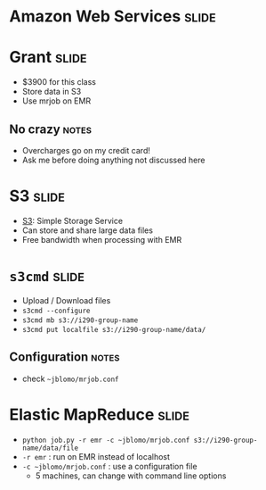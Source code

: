 * Amazon Web Services :slide:

* Grant :slide:
  + $3900 for this class
  + Store data in S3
  + Use mrjob on EMR
** No crazy :notes:
   + Overcharges go on my credit card!
   + Ask me before doing anything not discussed here

* S3 :slide:
  + [[http://aws.amazon.com/s3/][S3]]: Simple Storage Service
  + Can store and share large data files
  + Free bandwidth when processing with EMR

* =s3cmd= :slide:
  + Upload / Download files
  + =s3cmd --configure=
  + =s3cmd mb s3://i290-group-name=
  + =s3cmd put localfile s3://i290-group-name/data/=
** Configuration :notes:
   + check =~jblomo/mrjob.conf=

* Elastic MapReduce :slide:
  + =python job.py -r emr -c ~jblomo/mrjob.conf s3://i290-group-name/data/file=
  + =-r emr= : run on EMR instead of localhost
  + =-c ~jblomo/mrjob.conf= : use a configuration file
    + 5 machines, can change with command line options

#+STYLE: <link rel="stylesheet" type="text/css" href="production/common.css" />
#+STYLE: <link rel="stylesheet" type="text/css" href="production/screen.css" media="screen" />
#+STYLE: <link rel="stylesheet" type="text/css" href="production/projection.css" media="projection" />
#+STYLE: <link rel="stylesheet" type="text/css" href="production/color-blue.css" media="projection" />
#+STYLE: <link rel="stylesheet" type="text/css" href="production/presenter.css" media="presenter" />
#+STYLE: <link href='http://fonts.googleapis.com/css?family=Lobster+Two:700|Yanone+Kaffeesatz:700|Open+Sans' rel='stylesheet' type='text/css'>

#+BEGIN_HTML
<script type="text/javascript" src="production/org-html-slideshow.js"></script>
#+END_HTML

# Local Variables:
# org-export-html-style-include-default: nil
# org-export-html-style-include-scripts: nil
# buffer-file-coding-system: utf-8-unix
# End:
